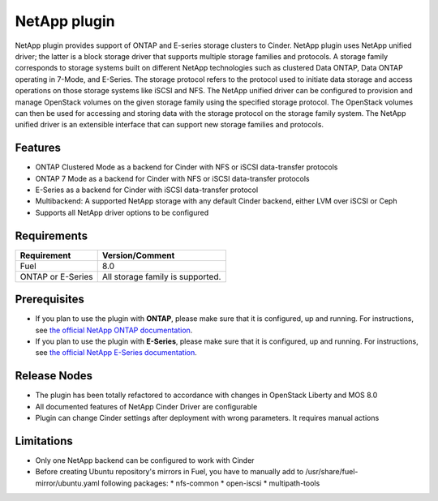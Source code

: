 NetApp plugin
=============

NetApp plugin provides support of ONTAP and E-series storage clusters to Cinder.
NetApp plugin uses NetApp unified driver; the latter is a
block storage driver that supports multiple storage families and protocols.
A storage family corresponds to storage systems built on different NetApp technologies
such as clustered Data ONTAP, Data ONTAP operating in 7-Mode,
and E-Series.
The storage protocol refers to the protocol used to initiate data
storage and access operations on those storage systems like iSCSI and NFS.
The NetApp unified driver can be configured to provision and manage OpenStack volumes
on the given storage family using the specified storage protocol.
The OpenStack volumes can then be used for accessing and storing data with
the storage protocol on the storage family system.
The NetApp unified driver is an extensible interface that can support new
storage families and protocols.

Features
--------
* ONTAP Clustered Mode as a backend for Cinder with NFS or iSCSI data-transfer protocols
* ONTAP 7 Mode as a backend for Cinder with NFS or iSCSI data-transfer protocols
* E-Series as a backend for Cinder with iSCSI data-transfer protocol
* Multibackend: A supported NetApp storage with any default Cinder backend, either LVM over iSCSI or Ceph
* Supports all NetApp driver options to be configured


Requirements
------------
======================= =================================
Requirement             Version/Comment
======================= =================================
Fuel                    8.0
ONTAP or E-Series       All storage family is supported.
======================= =================================


Prerequisites
-------------
* If you plan to use the plugin with **ONTAP**, please make sure that it
  is configured, up and running. For instructions, see `the official
  NetApp ONTAP documentation  <http://mysupport.netapp.com/documentation/productlibrary/index.html?productID=30092>`_.


* If you plan to use the plugin with **E-Series**, please make sure that it
  is configured, up and running. For instructions, see `the official
  NetApp E-Series documentation <https://mysupport.netapp.com/info/web/ECMP1658252.html>`_.

Release Nodes
-------------
* The plugin has been totally refactored to accordance with changes in OpenStack Liberty and MOS 8.0
* All documented features of NetApp Cinder Driver are configurable
* Plugin can change Cinder settings after deployment with wrong parameters. It requires manual actions

Limitations
-----------
* Only one NetApp backend can be configured to work with Cinder
* Before creating Ubuntu repository's mirrors in Fuel, you have to manually add to /usr/share/fuel-mirror/ubuntu.yaml following packages:
  * nfs-common
  * open-iscsi
  * multipath-tools
